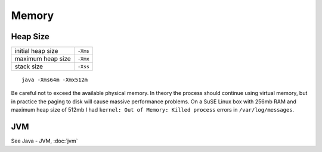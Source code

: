 Memory
******

Heap Size
=========

==================  ==========
initial heap size   ``-Xms``
maximum heap size   ``-Xmx``
stack size          ``-Xss``
==================  ==========

::

  java -Xms64m -Xmx512m

Be careful not to exceed the available physical memory.  In theory the process
should continue using virtual memory, but in practice the paging to disk will
cause massive performance problems.  On a SuSE Linux box with 256mb RAM and
maximum heap size of 512mb I had ``kernel: Out of Memory: Killed process``
errors in ``/var/log/messages``.

JVM
===

See Java - JVM, :doc:`jvm`
